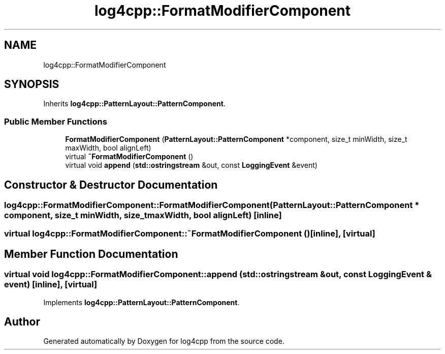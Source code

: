 .TH "log4cpp::FormatModifierComponent" 3 "Thu Mar 13 2025" "Version 1.1" "log4cpp" \" -*- nroff -*-
.ad l
.nh
.SH NAME
log4cpp::FormatModifierComponent
.SH SYNOPSIS
.br
.PP
.PP
Inherits \fBlog4cpp::PatternLayout::PatternComponent\fP\&.
.SS "Public Member Functions"

.in +1c
.ti -1c
.RI "\fBFormatModifierComponent\fP (\fBPatternLayout::PatternComponent\fP *component, size_t minWidth, size_t maxWidth, bool alignLeft)"
.br
.ti -1c
.RI "virtual \fB~FormatModifierComponent\fP ()"
.br
.ti -1c
.RI "virtual void \fBappend\fP (\fBstd::ostringstream\fP &out, const \fBLoggingEvent\fP &event)"
.br
.in -1c
.SH "Constructor & Destructor Documentation"
.PP 
.SS "log4cpp::FormatModifierComponent::FormatModifierComponent (\fBPatternLayout::PatternComponent\fP * component, size_t minWidth, size_t maxWidth, bool alignLeft)\fC [inline]\fP"

.SS "virtual log4cpp::FormatModifierComponent::~FormatModifierComponent ()\fC [inline]\fP, \fC [virtual]\fP"

.SH "Member Function Documentation"
.PP 
.SS "virtual void log4cpp::FormatModifierComponent::append (\fBstd::ostringstream\fP & out, const \fBLoggingEvent\fP & event)\fC [inline]\fP, \fC [virtual]\fP"

.PP
Implements \fBlog4cpp::PatternLayout::PatternComponent\fP\&.

.SH "Author"
.PP 
Generated automatically by Doxygen for log4cpp from the source code\&.
